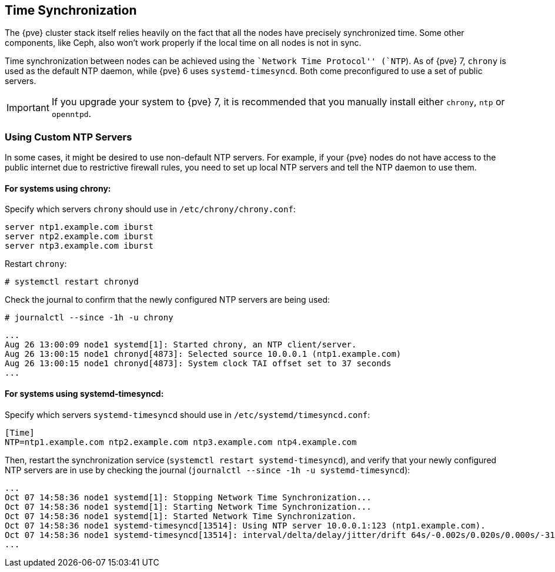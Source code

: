 Time Synchronization
--------------------
ifdef::wiki[]
:pve-toplevel:
endif::wiki[]

The {pve} cluster stack itself relies heavily on the fact that all
the nodes have precisely synchronized time. Some other components,
like Ceph, also won't work properly if the local time on all nodes is
not in sync.

Time synchronization between nodes can be achieved using the ``Network
Time Protocol'' (`NTP`). As of {pve} 7, `chrony` is used as the default
NTP daemon, while {pve} 6 uses `systemd-timesyncd`. Both come preconfigured to
use a set of public servers.

IMPORTANT: If you upgrade your system to {pve} 7, it is recommended that you
manually install either `chrony`, `ntp` or `openntpd`.

Using Custom NTP Servers
~~~~~~~~~~~~~~~~~~~~~~~~

In some cases, it might be desired to use non-default NTP
servers. For example, if your {pve} nodes do not have access to the
public internet due to restrictive firewall rules, you
need to set up local NTP servers and tell the NTP daemon to use
them.

For systems using chrony:
^^^^^^^^^^^^^^^^^^^^^^^^^^

Specify which servers `chrony` should use in `/etc/chrony/chrony.conf`:

----
server ntp1.example.com iburst
server ntp2.example.com iburst
server ntp3.example.com iburst
----

Restart `chrony`:

 # systemctl restart chronyd

Check the journal to confirm that the newly configured NTP servers are being
used:

 # journalctl --since -1h -u chrony

----
...
Aug 26 13:00:09 node1 systemd[1]: Started chrony, an NTP client/server.
Aug 26 13:00:15 node1 chronyd[4873]: Selected source 10.0.0.1 (ntp1.example.com)
Aug 26 13:00:15 node1 chronyd[4873]: System clock TAI offset set to 37 seconds
...
----

For systems using systemd-timesyncd:
^^^^^^^^^^^^^^^^^^^^^^^^^^^^^^^^^^^^^

Specify which servers `systemd-timesyncd` should use in
`/etc/systemd/timesyncd.conf`:

----
[Time]
NTP=ntp1.example.com ntp2.example.com ntp3.example.com ntp4.example.com
----

Then, restart the synchronization service (`systemctl restart
systemd-timesyncd`), and verify that your newly configured NTP servers are in
use by checking the journal (`journalctl --since -1h -u systemd-timesyncd`):

----
...
Oct 07 14:58:36 node1 systemd[1]: Stopping Network Time Synchronization...
Oct 07 14:58:36 node1 systemd[1]: Starting Network Time Synchronization...
Oct 07 14:58:36 node1 systemd[1]: Started Network Time Synchronization.
Oct 07 14:58:36 node1 systemd-timesyncd[13514]: Using NTP server 10.0.0.1:123 (ntp1.example.com).
Oct 07 14:58:36 node1 systemd-timesyncd[13514]: interval/delta/delay/jitter/drift 64s/-0.002s/0.020s/0.000s/-31ppm
...
----
